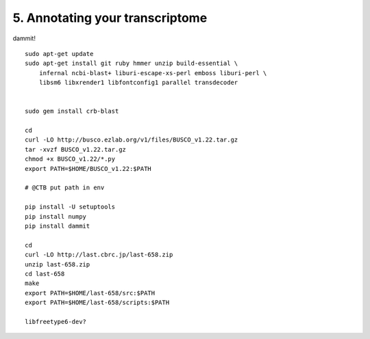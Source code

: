 5. Annotating your transcriptome
================================

dammit!

::

    sudo apt-get update
    sudo apt-get install git ruby hmmer unzip build-essential \
        infernal ncbi-blast+ liburi-escape-xs-perl emboss liburi-perl \
        libsm6 libxrender1 libfontconfig1 parallel transdecoder


    sudo gem install crb-blast

    cd
    curl -LO http://busco.ezlab.org/v1/files/BUSCO_v1.22.tar.gz
    tar -xvzf BUSCO_v1.22.tar.gz
    chmod +x BUSCO_v1.22/*.py
    export PATH=$HOME/BUSCO_v1.22:$PATH

    # @CTB put path in env

    pip install -U setuptools
    pip install numpy
    pip install dammit

    cd
    curl -LO http://last.cbrc.jp/last-658.zip
    unzip last-658.zip
    cd last-658
    make
    export PATH=$HOME/last-658/src:$PATH
    export PATH=$HOME/last-658/scripts:$PATH

    libfreetype6-dev?
